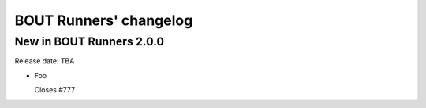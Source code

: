 BOUT Runners' changelog
***********************

New in BOUT Runners 2.0.0
=========================
Release date: TBA

* Foo

  Closes #777
